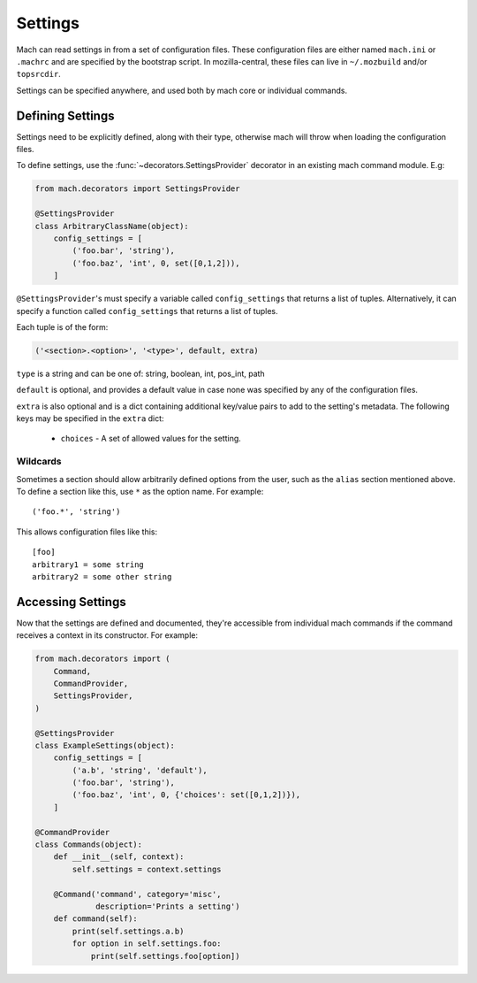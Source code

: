 .. _mach_settings:

========
Settings
========

Mach can read settings in from a set of configuration files. These
configuration files are either named ``mach.ini`` or ``.machrc`` and
are specified by the bootstrap script. In mozilla-central, these files
can live in ``~/.mozbuild`` and/or ``topsrcdir``.

Settings can be specified anywhere, and used both by mach core or
individual commands.


Defining Settings
=================

Settings need to be explicitly defined, along with their type,
otherwise mach will throw when loading the configuration files.

To define settings, use the :func:`~decorators.SettingsProvider`
decorator in an existing mach command module. E.g:

.. code-block:: python

    from mach.decorators import SettingsProvider

    @SettingsProvider
    class ArbitraryClassName(object):
        config_settings = [
            ('foo.bar', 'string'),
            ('foo.baz', 'int', 0, set([0,1,2])),
        ]

``@SettingsProvider``'s must specify a variable called ``config_settings``
that returns a list of tuples. Alternatively, it can specify a function
called ``config_settings`` that returns a list of tuples.

Each tuple is of the form:

.. code-block:: python

    ('<section>.<option>', '<type>', default, extra)

``type`` is a string and can be one of:
string, boolean, int, pos_int, path

``default`` is optional, and provides a default value in case none was
specified by any of the configuration files.

``extra`` is also optional and is a dict containing additional key/value
pairs to add to the setting's metadata. The following keys may be specified
in the ``extra`` dict:
    * ``choices`` - A set of allowed values for the setting.

Wildcards
---------

Sometimes a section should allow arbitrarily defined options from the user, such
as the ``alias`` section mentioned above. To define a section like this, use ``*``
as the option name. For example:

.. parsed-literal::

    ('foo.*', 'string')

This allows configuration files like this:

.. parsed-literal::

    [foo]
    arbitrary1 = some string
    arbitrary2 = some other string



Accessing Settings
==================

Now that the settings are defined and documented, they're accessible from
individual mach commands if the command receives a context in its constructor.
For example:

.. code-block:: python

    from mach.decorators import (
        Command,
        CommandProvider,
        SettingsProvider,
    )

    @SettingsProvider
    class ExampleSettings(object):
        config_settings = [
            ('a.b', 'string', 'default'),
            ('foo.bar', 'string'),
            ('foo.baz', 'int', 0, {'choices': set([0,1,2])}),
        ]

    @CommandProvider
    class Commands(object):
        def __init__(self, context):
            self.settings = context.settings

        @Command('command', category='misc',
                 description='Prints a setting')
        def command(self):
            print(self.settings.a.b)
            for option in self.settings.foo:
                print(self.settings.foo[option])
